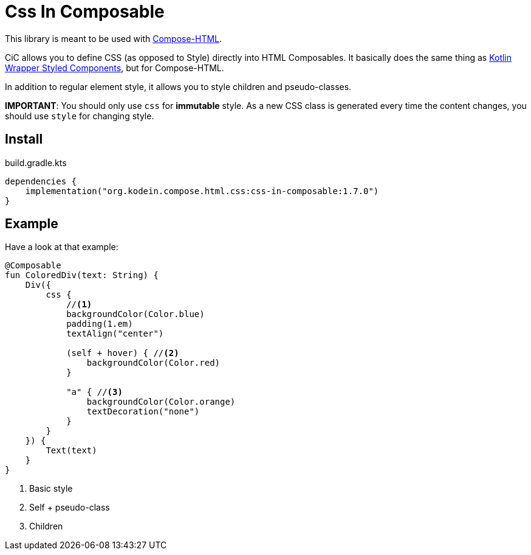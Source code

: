 = Css In Composable
:icons: font
:version: 1.7.0

This library is meant to be used with https://github.com/JetBrains/compose-multiplatform#compose-html[Compose-HTML].

CiC allows you to define CSS (as opposed to Style) directly into HTML Composables.
It basically does the same thing as https://github.com/JetBrains/kotlin-wrappers/tree/master/kotlin-styled-next:[Kotlin Wrapper Styled Components], but for Compose-HTML.

In addition to regular element style, it allows you to style children and pseudo-classes.

**IMPORTANT**: You should only use `css` for **immutable** style.
As a new CSS class is generated every time the content changes, you should use `style` for changing style.


== Install

.build.gradle.kts
[source,kotlin,subs="verbatim,attributes"]
----
dependencies {
    implementation("org.kodein.compose.html.css:css-in-composable:{version}")
}
----


== Example

Have a look at that example:

[source,kotlin]
----
@Composable
fun ColoredDiv(text: String) {
    Div({
        css {
            //<1>
            backgroundColor(Color.blue)
            padding(1.em)
            textAlign("center")

            (self + hover) { //<2>
                backgroundColor(Color.red)
            }

            "a" { //<3>
                backgroundColor(Color.orange)
                textDecoration("none")
            }
        }
    }) {
        Text(text)
    }
}
----
<1> Basic style
<2> Self + pseudo-class
<3> Children
